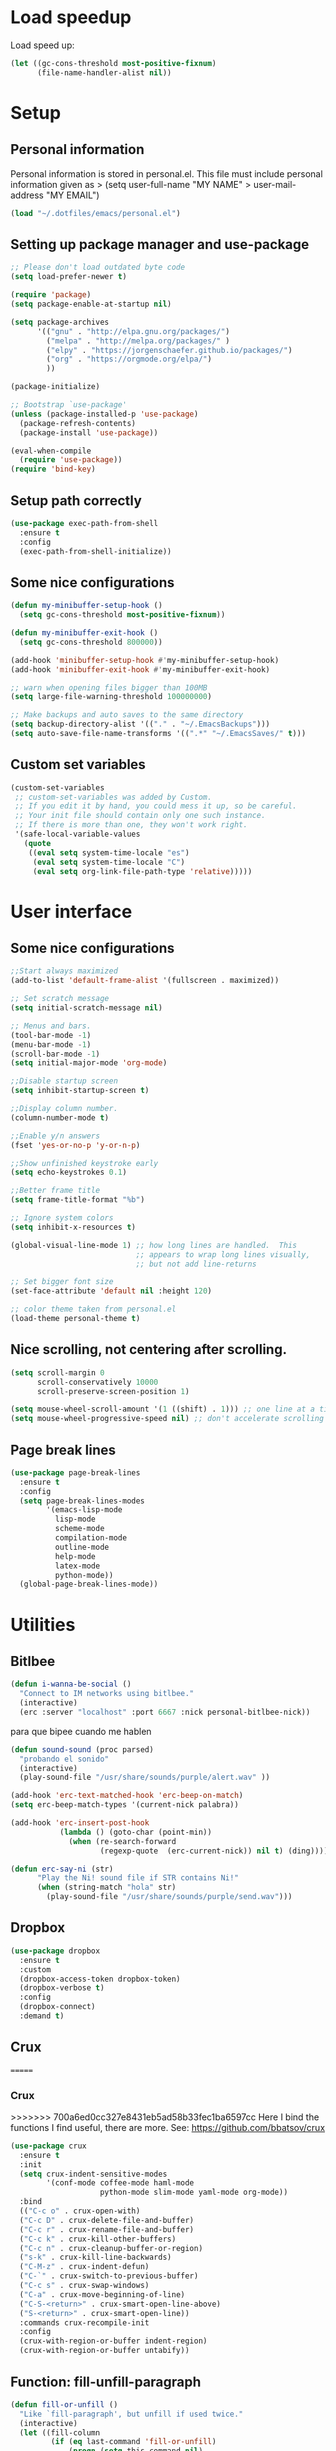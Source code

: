 #+PROPERTY: header-args:emacs-lisp :tangle ~/.emacs.d/init.el

* Load speedup
Load speed up:
#+BEGIN_SRC emacs-lisp
(let ((gc-cons-threshold most-positive-fixnum)
      (file-name-handler-alist nil))
#+END_SRC

* Setup
** Personal information
Personal information is stored in personal.el.
This file must include personal information given as
> (setq user-full-name "MY NAME"
>       user-mail-address "MY EMAIL")
#+BEGIN_SRC emacs-lisp
(load "~/.dotfiles/emacs/personal.el")
#+END_SRC

** Setting up package manager and use-package
#+begin_src emacs-lisp
;; Please don't load outdated byte code
(setq load-prefer-newer t)

(require 'package)
(setq package-enable-at-startup nil)

(setq package-archives
      '(("gnu" . "http://elpa.gnu.org/packages/")
        ("melpa" . "http://melpa.org/packages/" )
        ("elpy" . "https://jorgenschaefer.github.io/packages/")
        ("org" . "https://orgmode.org/elpa/")
        ))

(package-initialize)

;; Bootstrap `use-package'
(unless (package-installed-p 'use-package)
  (package-refresh-contents)
  (package-install 'use-package))

(eval-when-compile
  (require 'use-package))
(require 'bind-key)
#+end_src

** Setup path correctly
#+BEGIN_SRC emacs-lisp
(use-package exec-path-from-shell
  :ensure t
  :config
  (exec-path-from-shell-initialize))
#+END_SRC

** Some nice configurations
#+BEGIN_SRC emacs-lisp
(defun my-minibuffer-setup-hook ()
  (setq gc-cons-threshold most-positive-fixnum))

(defun my-minibuffer-exit-hook ()
  (setq gc-cons-threshold 800000))

(add-hook 'minibuffer-setup-hook #'my-minibuffer-setup-hook)
(add-hook 'minibuffer-exit-hook #'my-minibuffer-exit-hook)

;; warn when opening files bigger than 100MB
(setq large-file-warning-threshold 100000000)

;; Make backups and auto saves to the same directory
(setq backup-directory-alist '(("." . "~/.EmacsBackups")))
(setq auto-save-file-name-transforms '((".*" "~/.EmacsSaves/" t)))
#+END_SRC

** Custom set variables
#+BEGIN_SRC emacs-lisp
(custom-set-variables
 ;; custom-set-variables was added by Custom.
 ;; If you edit it by hand, you could mess it up, so be careful.
 ;; Your init file should contain only one such instance.
 ;; If there is more than one, they won't work right.
 '(safe-local-variable-values
   (quote
    ((eval setq system-time-locale "es")
     (eval setq system-time-locale "C")
     (eval setq org-link-file-path-type 'relative)))))
#+END_SRC

* User interface
** Some nice configurations
#+BEGIN_SRC emacs-lisp
;;Start always maximized
(add-to-list 'default-frame-alist '(fullscreen . maximized))

;; Set scratch message
(setq initial-scratch-message nil)

;; Menus and bars.
(tool-bar-mode -1)
(menu-bar-mode -1)
(scroll-bar-mode -1)
(setq initial-major-mode 'org-mode)

;;Disable startup screen
(setq inhibit-startup-screen t)

;;Display column number.
(column-number-mode t)

;;Enable y/n answers
(fset 'yes-or-no-p 'y-or-n-p)

;;Show unfinished keystroke early
(setq echo-keystrokes 0.1)

;;Better frame title
(setq frame-title-format "%b")

;; Ignore system colors
(setq inhibit-x-resources t)

(global-visual-line-mode 1) ;; how long lines are handled.  This
                            ;; appears to wrap long lines visually,
                            ;; but not add line-returns

;; Set bigger font size
(set-face-attribute 'default nil :height 120)

;; color theme taken from personal.el
(load-theme personal-theme t)
#+END_SRC

** Nice scrolling, not centering after scrolling.
#+BEGIN_SRC emacs-lisp
(setq scroll-margin 0
      scroll-conservatively 10000
      scroll-preserve-screen-position 1)

(setq mouse-wheel-scroll-amount '(1 ((shift) . 1))) ;; one line at a time
(setq mouse-wheel-progressive-speed nil) ;; don't accelerate scrolling
#+END_SRC

** Page break lines
#+BEGIN_SRC emacs-lisp
(use-package page-break-lines
  :ensure t
  :config
  (setq page-break-lines-modes
        '(emacs-lisp-mode
          lisp-mode
          scheme-mode
          compilation-mode
          outline-mode
          help-mode
          latex-mode
          python-mode))
  (global-page-break-lines-mode))
#+END_SRC

* Utilities
** Bitlbee
#+BEGIN_SRC emacs-lisp
(defun i-wanna-be-social ()
  "Connect to IM networks using bitlbee."
  (interactive)
  (erc :server "localhost" :port 6667 :nick personal-bitlbee-nick))
#+END_SRC

para que bipee cuando me hablen
#+BEGIN_SRC emacs-lisp
(defun sound-sound (proc parsed)
  "probando el sonido"
  (interactive)
  (play-sound-file "/usr/share/sounds/purple/alert.wav" ))

(add-hook 'erc-text-matched-hook 'erc-beep-on-match)
(setq erc-beep-match-types '(current-nick palabra))

(add-hook 'erc-insert-post-hook
           (lambda () (goto-char (point-min))
             (when (re-search-forward
                    (regexp-quote  (erc-current-nick)) nil t) (ding))))

(defun erc-say-ni (str)
      "Play the Ni! sound file if STR contains Ni!"
      (when (string-match "hola" str)
        (play-sound-file "/usr/share/sounds/purple/send.wav")))
#+END_SRC

** Dropbox
#+BEGIN_SRC emacs-lisp
(use-package dropbox
  :ensure t
  :custom
  (dropbox-access-token dropbox-token)
  (dropbox-verbose t)
  :config
  (dropbox-connect)
  :demand t)
#+END_SRC

** Crux
=======
*** Crux
>>>>>>> 700a6ed0cc327e8431eb5ad58b33fec1ba6597cc
Here I bind the functions I find useful, there are more. See:
https://github.com/bbatsov/crux
#+BEGIN_SRC emacs-lisp
(use-package crux
  :ensure t
  :init
  (setq crux-indent-sensitive-modes
        '(conf-mode coffee-mode haml-mode
                    python-mode slim-mode yaml-mode org-mode))
  :bind
  (("C-c o" . crux-open-with)
  ("C-c D" . crux-delete-file-and-buffer)
  ("C-c r" . crux-rename-file-and-buffer)
  ("C-c k" . crux-kill-other-buffers)
  ("C-c n" . crux-cleanup-buffer-or-region)
  ("s-k" . crux-kill-line-backwards)
  ("C-M-z" . crux-indent-defun)
  ("C-`" . crux-switch-to-previous-buffer)
  ("C-c s" . crux-swap-windows)
  ("C-a" . crux-move-beginning-of-line)
  ("C-S-<return>" . crux-smart-open-line-above)
  ("S-<return>" . crux-smart-open-line))
  :commands crux-recompile-init
  :config
  (crux-with-region-or-buffer indent-region)
  (crux-with-region-or-buffer untabify))
#+END_SRC

** Function: fill-unfill-paragraph
#+BEGIN_SRC emacs-lisp
(defun fill-or-unfill ()
  "Like `fill-paragraph', but unfill if used twice."
  (interactive)
  (let ((fill-column
         (if (eq last-command 'fill-or-unfill)
             (progn (setq this-command nil)
                    (point-max))
           fill-column)))
    (call-interactively #'fill-paragraph)))

(global-set-key [remap fill-paragraph] #'fill-or-unfill)
#+END_SRC

** Counsel
#+BEGIN_SRC emacs-lisp
(global-set-key (kbd "C-x C-b") 'ibuffer-other-window)
(use-package smex ;;provides history to counsel-M-x
  :ensure t)
(use-package counsel
  :ensure t
  :bind
  ("M-x" . counsel-M-x)
  ("C-s" . swiper-isearch)
  ("M-y" . counsel-yank-pop)
  ("C-x C-f" . counsel-find-file)
  ("C-x C-r" . counsel-recentf)
  ("C-h v" . counsel-describe-variable)
  ("C-h f" . counsel-describe-function)
  ("<f2> u" . counsel-unicode-char)
  ("C-c g" . counsel-ag)
  ("C-c r" . ivy-resume)
  ("C-c i" . counsel-imenu)
  ("C-x b" . ivy-switch-buffer)
  ("C-x <left>" . counsel-mark-ring)
  ("C-x <right>" . counsel-mark-ring)
  ("C-c v" . ivy-push-view)
  ("C-c V" . ivy-pop-view)
  :config
  (ivy-mode 1)
  (setq ivy-format-function #'ivy-format-function-line)
  (setq ivy-height 7)
  (setq ivy-count-format "(%d/%d) ")
  (setq ivy-initial-inputs-alist nil)
  (setq counsel-yank-pop-separator "\n--------------------------------------\n")
  (setq swiper-include-line-number-in-search t)
  (setq ivy-ignore-buffers
        '("\\` " "\\`\\*" "\\`\\*magit" "synctex.gz"))
  (setq ivy-re-builders-alist
        '((t . ivy--regex-ignore-order)))
  (ivy-add-actions 'counsel-find-file
                   '(("F" (lambda (x) (with-ivy-window (insert (file-relative-name x))))
                      "insert relative file name")
                     ("B" (lambda (x)
                            (with-ivy-window
                              (insert (file-name-nondirectory (replace-regexp-in-string "/\\'" "" x)))))
                      "insert file name without any directory information")))
  )

(use-package ivy-rich
  :ensure t
  :config (ivy-rich-mode 1))
#+END_SRC

** Magit
#+BEGIN_SRC emacs-lisp
(use-package magit
  :ensure t
  :bind ("C-x g" . magit-status))
#+END_SRC

** Undo
#+BEGIN_SRC emacs-lisp
  (global-set-key (kbd "C-z") 'undo)
#+END_SRC

** Flyspell
#+BEGIN_SRC emacs-lisp
(use-package flyspell
  :config
  ;; use aspell instead of ispell
  (setq ispell-program-name "aspell"
        ispell-extra-args '("--sug-mode=ultra"))
  (add-hook 'text-mode-hook 'turn-on-flyspell)
  (setq flyspell-tex-command-regexp
        "\\(\\(begin\\|end\\)[  ]*{\\|\\(cite[a-z*]*\\|label\\|ref\\|eqref\\|usepackage\\|documentclass\\|bibliographystyle\\)[         ]*\\(\\[[^]]*\\]\\)?{[^{}]*\\)")
)

(use-package flyspell-correct-ivy
  :ensure t
  :config
  (define-key
    flyspell-mode-map (kbd "C-;") #'flyspell-correct-previous-word-generic))
#+END_SRC

** Company
#+BEGIN_SRC emacs-lisp
(use-package company
  :ensure t
  :config
  (global-set-key (kbd "s-|") 'company-complete)
  (add-hook 'after-init-hook 'global-company-mode)
  (setq company-backends (delete 'company-bbdb company-backends))
  (setq company-backends (delete 'company-nxml company-backends))
  (setq company-backends (delete 'company-css company-backends))
  (setq company-backends (delete 'company-eclim company-backends))
  (setq company-backends (delete 'company-clang company-backends))
  (setq company-backends (delete 'company-xcode company-backends))
  (setq company-backends (delete 'company-cmake company-backends))
  (setq company-backends (delete 'company-oddmuse company-backends))
  (setq company-backends (delete 'company-dabbrev company-backends))
  )

(use-package company-math
  :ensure t
  :config
  (add-to-list 'company-backends 'company-math-symbols-unicode))

(defun my-company-latex-mode-setup ()
  (setq-local company-backends
              (append '((company-math-symbols-latex company-latex-commands))
                      company-backends)))
(add-hook 'LaTeX-mode-hook 'my-company-latex-mode-setup)

;; Company for org-mode. Org-mode uses pcomplete for it's own
;; completion. We add it to the capf backend.
(defun add-pcomplete-to-capf ()
  (add-hook 'completion-at-point-functions 'pcomplete-completions-at-point nil t))
(add-hook 'org-mode-hook #'add-pcomplete-to-capf)

;; (defun my-company-org-mode-setup ()
;;   (setq-local company-backends
;;               (append '(company-ob-ipython)
;;                       company-backends)))
;; (add-hook 'org-mode-hook 'my-company-org-mode-setup)
#+END_SRC

** Function: open-term-here
A function for opening an external terminal emulator in the current
path.

#+BEGIN_SRC emacs-lisp
(defun open-term-here ()
  (interactive)
  "Open a terminal in current buffer's path."
  (call-process
   "xfce4-terminal"
   nil 0 nil
   (concat "--working-directory="
           (file-name-directory (or load-file-name buffer-file-name)))))
(global-set-key (kbd "C-c t") 'open-term-here)
#+END_SRC

** Save recent files
#+BEGIN_SRC emacs-lisp
(use-package recentf
  :config
  (setq recentf-save-file (expand-file-name "recentf" "~/.emacs.d/savefile/")
        recentf-max-saved-items 50
        ;; disable recentf-cleanup on Emacs start, because it can cause
        ;; problems with remote files
        recentf-auto-cleanup 'never)

  (defun prelude-recentf-exclude-p (file)
    "A predicate to decide whether to exclude FILE from recentf."
    (let ((file-dir (file-truename (file-name-directory file))))
      (-any-p (lambda (dir)
                (string-prefix-p dir file-dir))
              (mapcar 'file-truename (list "~/.emacs.d/savefile/" "~/.emacs.d/elpa/")))))

  (add-to-list 'recentf-exclude 'prelude-recentf-exclude-p)
  (add-to-list 'recentf-exclude "COMMIT_EDITMSG\\'")
  (add-to-list 'recentf-exclude "\\.png\\'")
  (add-to-list 'recentf-exclude "\\org-clock-save.el\\'")
  (add-to-list 'recentf-exclude "\\.gz\\'")
  (add-to-list 'recentf-exclude "\\.log\\'")
  (add-to-list 'recentf-exclude "\\.orhc-bibtex-cache\\'")

  (recentf-mode +1))
#+END_SRC

** Yasnippet
#+BEGIN_SRC emacs-lisp
(use-package yasnippet
  :ensure t
  :config
  (yas/global-mode 1)
  (setq yas-snippet-dirs "~/.dotfiles/emacs/snippets"))

;; (use-package yasnippet-snippets)
#+END_SRC

** Ivy-bibtex
#+BEGIN_SRC emacs-lisp
(use-package ivy-bibtex
  :ensure t
  :config
  (setq bibtex-completion-bibliography
        '("/home/gperaza/Documents/Library/bibliography.bib"))
  (setq bibtex-completion-pdf-field "file")
  (setq bibtex-completion-notes-path
        "/home/gperaza/Documents/Library/BibNotes")
  (setq bibtex-completion-pdf-open-function
        (lambda (fpath)
          (call-process "okular" nil 0 nil fpath)))
  (setq bibtex-completion-cite-prompt-for-optional-arguments nil)
)
#+END_SRC

** Thesaurus
#+BEGIN_SRC emacs-lisp
(use-package mw-thesaurus
  :ensure t
  :bind (("s-T" . mw-thesaurus-lookup-at-point)))
#+END_SRC

** Wordnik dictionary
#+BEGIN_SRC emacs-lisp
(use-package define-word
  :ensure t
  :bind (("s-w" . define-word-at-point)))
#+END_SRC

** Helpful, better help buffer
#+BEGIN_SRC emacs-lisp
(use-package helpful
  :ensure t
  :config
  (global-set-key (kbd "C-h f") #'helpful-callable)
  (global-set-key (kbd "C-h v") #'helpful-variable)
  (global-set-key (kbd "C-h k") #'helpful-key))
#+END_SRC

** PDF Tools
#+BEGIN_SRC emacs-lisp
(use-package pdf-tools
  :ensure t
  :config
  (pdf-tools-install)
  (setq pdf-view-auto-slice-minor-mode t))
#+END_SRC

** Org wiki
#+begin_src emacs-lisp
(use-package org-wiki
  :ensure helm
  :load-path "~/.dotfiles/emacs/org-wiki"
  )
#+end_src

** Org-recipes
Org recipes requires helm, so we need to install it.
#+begin_src emacs-lisp
(use-package org-recipes
  :ensure helm
  :load-path "~/.dotfiles/emacs/org-recipes"
  )
#+end_src

* Editing configuration
** Some general editing configurations
#+BEGIN_SRC emacs-lisp
;; always follow symlinks of vc files
(setq vc-follow-symlinks t)

;; don't use tabs to indent
(setq-default indent-tabs-mode nil)

;; Require new line at the end of a file
(setq require-final-newline t)

;;Delete selection when copying/writing on top
(delete-selection-mode t)

;;Auto revert files
(global-auto-revert-mode t)

;;Enable narrowing commands
(put 'narrow-to-region 'disabled nil)
(put 'narrow-to-defun 'disabled nil)

;;Enable erase-buffer command
(put 'erase-buffer 'disabled nil)

;; Make ediff use one frame
(setq ediff-window-setup-function 'ediff-setup-windows-plain)

;;Treat camel case words (camelCase) as separate words.
(global-subword-mode 1)

;;Allow typing TeX characters after toggling the input method with C-\
(setq default-input-method 'TeX)

;;Remember location in a file when saving
(require 'saveplace)
(setq-default save-place t)
;; For emacs 25 do (save-place-mode 1)

;; Turn on auto fill
;; (add-hook 'text-mode-hook 'turn-on-auto-fill)

;;Set fill column
(setq-default fill-column 80)

;; Save whatever’s in the current (system) clipboard before
;; replacing it with the Emacs’ text.
(setq save-interprogram-paste-before-kill t)

;; Disable all version control. makes startup and opening files much faster
;; except git which I actually use
(setq vc-handled-backends '(Git))
#+END_SRC

** White space mode
#+BEGIN_SRC emacs-lisp
(setq-default indicate-empty-lines t)
(setq-default show-trailing-whitespace t)
#+END_SRC

** Move lines or region up and down
To imitate move lines outside org mode.
#+BEGIN_SRC emacs-lisp
(use-package move-text
  :ensure t
  :config
  (global-set-key (kbd "M-S-<up>")  'move-text-up)
  (global-set-key (kbd "M-S-<down>") 'move-text-down))
#+END_SRC

** Make C-w/M-w kill/copy single line when not selection is active
#+BEGIN_SRC emacs-lisp
(defadvice kill-region (before smart-cut activate compile)
  "When called interactively with no active region, kill a single line instead."
  (interactive
   (if mark-active (list (region-beginning) (region-end))
     (list (line-beginning-position)
           (line-beginning-position 2)))))

(use-package easy-kill
  :ensure t
  :config
  (global-set-key [remap kill-ring-save] 'easy-kill)
  (global-set-key [remap mark-sexp] 'easy-mark))
#+END_SRC

** Expand region
#+BEGIN_SRC emacs-lisp
(use-package expand-region
  :ensure t
  :bind ("M-2" . er/expand-region))
#+END_SRC

** Automatically indent yanked text in programming modes
#+BEGIN_SRC emacs-lisp
(defun yank-advised-indent-function (beg end)
  "Do indentation, as long as the region isn't too large."
  (if (<= (- end beg) 1000)
      (indent-region beg end nil)))

(defcustom prelude-yank-indent-modes '(LaTeX-mode TeX-mode)
  "Modes in which to indent regions that are yanked (or yank-popped).
      Only modes that don't derive from `prog-mode' should be listed here."
  :type 'list
  :group 'prelude)

(defmacro advise-commands (advice-name commands class &rest body)
  "Apply advice named ADVICE-NAME to multiple COMMANDS.
      The body of the advice is in BODY."
  `(progn
     ,@(mapcar (lambda (command)
                 `(defadvice ,command (,class ,(intern (concat (symbol-name command) "-" advice-name)) activate)
                    ,@body))
               commands)))

(advise-commands "indent" (yank yank-pop) after
                 "If current mode is one of `prelude-yank-indent-modes',
      indent yanked text (with prefix arg don't indent)."
                 (if (and (not (ad-get-arg 0))
                          (not (member major-mode crux-indent-sensitive-modes))
                          (or (derived-mode-p 'prog-mode)
                              (member major-mode prelude-yank-indent-modes)))
                     (let ((transient-mark-mode nil))
                       (yank-advised-indent-function (region-beginning) (region-end)))))
#+END_SRC

** Compilation
Let's customize the behavior of the compilation process. We always to
save when compiling, no need to ask. Also, if a previous compilation
process exists, kill it before starting a new one. Finally,
automatically scroll to first error.

We can interpret the ansi color escape codes to colorize the
compilation buffer. For this we follow Malabarba's [[http://endlessparentheses.com/ansi-colors-in-the-compilation-buffer-output.html?source=rss][advice]].

Also, automatically close the compilation buffer when compilation
succeeds without error.

#+BEGIN_SRC emacs-lisp
(require 'compile)
(setq compilation-ask-about-save nil
      compilation-always-kill t
      compilation-scroll-output 'first-error)

(require 'ansi-color)
(defun endless/colorize-compilation ()
  "Colorize from `compilation-filter-start' to `point'."
  (let ((inhibit-read-only t))
    (ansi-color-apply-on-region
     compilation-filter-start (point))))

(add-hook 'compilation-filter-hook
          #'endless/colorize-compilation)

(defun bury-compile-buffer-if-successful (buffer string)
  "Bury a compilation buffer if succeeded without warnings "
  (if (and
       (string-match "compilation" (buffer-name buffer))
       (string-match "finished" string)
       (not
        (with-current-buffer buffer
          (goto-char (point-min))
          (search-forward "warning" nil t))))
      (run-with-timer 1 nil 'winner-undo)))
(add-hook 'compilation-finish-functions 'bury-compile-buffer-if-successful)
#+END_SRC

** Hungry delete
#+BEGIN_SRC emacs-lisp
(use-package hungry-delete
:ensure t
:bind (("s-<backspace>" . hungry-delete-backward)
       ("s-<delete>" . hungry-delete-forward)))
#+END_SRC

* Navigation
** Misc
#+BEGIN_SRC emacs-lisp
(global-set-key (kbd "C-x k") 'kill-this-buffer)
(global-set-key (kbd "C-x w") 'kill-buffer-and-window)
#+END_SRC

** Avy
#+BEGIN_SRC emacs-lisp
(use-package avy
  :ensure t
  :bind
  (("M-l" . avy-goto-line)
   ("M-s" . avy-goto-word-or-subword-1)))
#+END_SRC

** Winner mode, undo-redo window configuration
#+BEGIN_SRC emacs-lisp
(use-package winner
  :config (winner-mode 1))
#+END_SRC

* LaTeX
#+BEGIN_SRC emacs-lisp
(use-package tex
  :ensure auctex
  :config
  (setq-default TeX-master nil)
  (setq TeX-auto-save t)
  (setq TeX-parse-self t)
  (setq TeX-electric-math (cons "$" "$"))
  (setq TeX-save-query nil)

  (setq TeX-view-program-selection '((output-pdf "PDF Tools"))
        TeX-source-correlate-start-server t)
  ;; Update PDF buffers after successful LaTeX runs
  (add-hook 'TeX-after-compilation-finished-functions
            #'TeX-revert-document-buffer)

  (add-hook 'LaTeX-mode-hook
            (lambda ()
              (flyspell-mode t)
              ;;(TeX-PDF-mode -1)
              (TeX-fold-mode t)
              (turn-on-reftex)
              (TeX-source-correlate-mode t)
              (setq TeX-command-extra-options "--shell-escape")
              (LaTeX-math-mode t)))

  ;; reftex settings
  (setq reftex-enable-partial-scans t)
  (setq reftex-use-multiple-selection-buffers t)
  (setq reftex-plug-into-AUCTeX t)
  (setq reftex-ref-macro-prompt nil)

  (setq TeX-outline-extra '(("\\\\frametitle\\b" 2)))
  (setq font-latex-user-keyword-classes
          '(("my-red-commands"
             (("del" "[{"))
             (:foreground "red"
              :strike-through t)
             command)
            ("my-blue-commands"
             (("add" "[{")
              ("rep" "[{{"))
             (:foreground "dodger blue")
             command)
            ("my-yellow-commands"
             (("comment" "{{"))
             (:foreground "yellow")
             command)))
 )
#+END_SRC

* org-mode
** Configuration of org-mode
#+BEGIN_SRC emacs-lisp
(use-package org
   :ensure org-plus-contrib
   :config
   ;; Needs cdlatex package
   (add-hook 'org-mode-hook 'turn-on-org-cdlatex)
)

;; Make editing invisible regions smart
(setq org-catch-invisible-edits 'smart)

;; Allow lists with letters in them.
(setq org-list-allow-alphabetical t)

;; setup archive location in archive directory in current folder
(setq org-archive-location "archive/%s_archive::")
#+END_SRC

** Speed commands
#+BEGIN_SRC emacs-lisp
;; To see a list of available commands press ? with the cursor at the beginning
;; of a headline.
(setq org-use-speed-commands t)

(add-to-list 'org-speed-commands-user (cons "P" 'org-set-property))
(add-to-list 'org-speed-commands-user (cons "d" 'org-deadline))

;; Mark a subtree
(add-to-list 'org-speed-commands-user (cons "m" 'org-mark-subtree))

;; Widen
(add-to-list 'org-speed-commands-user (cons "S" 'widen))
#+END_SRC

** Appearance
#+BEGIN_SRC emacs-lisp
;; Align text at column 1
(setq org-adapt-indentation nil)

;; Start with contents displayed
(setq org-startup-folded 'content)

;; Increase the size of latex fragments in text:
(plist-put org-format-latex-options :scale 1.5)

;; Highlight Latex fragments
(setq org-highlight-latex-and-related '(latex script entities))
(set-face-foreground 'org-latex-and-related "blue")
#+END_SRC

** Images in org-mode
#+BEGIN_SRC emacs-lisp
;; Disable inline images
;; (defun org-display-inline-images (&optional include-linked refresh beg end)
;;   "This function is disabled. I dont like inline images."
;;   (interactive "P")
;;   (message "Disabled functionality"))

(setq org-image-actual-width 400)

;; Enable pdf and eps images in org-mode
;; Suggested on the org-mode maillist by Julian Burgos
(add-to-list 'image-file-name-extensions "pdf")
(add-to-list 'image-file-name-extensions "eps")

(add-to-list 'image-type-file-name-regexps '("\\.eps\\'" . imagemagick))
(add-to-list 'image-file-name-extensions "eps")
(add-to-list 'image-type-file-name-regexps '("\\.pdf\\'" . imagemagick))
(add-to-list 'image-file-name-extensions "pdf")

(setq imagemagick-types-inhibit (remove 'PDF imagemagick-types-inhibit))
#+END_SRC

** Babel settings
#+BEGIN_SRC emacs-lisp
;; use syntax highlighting in org-file code blocks
(setq org-src-tab-acts-natively t)

;; enable prompt-free code running
(setq org-confirm-babel-evaluate nil
      org-confirm-elisp-link-function nil
      org-confirm-shell-link-function nil)

;; no extra indentation in the source blocks
(setq org-src-preserve-indentation t)

(add-to-list 'org-babel-default-header-args '(:eval . "no-export"))

;; Disable Flycheck when editing code blocks.
(defun disable-flycheck-in-org-src-block ()
  (setq-local flycheck-disabled-checkers '(emacs-lisp-checkdoc)))
(add-hook 'org-src-mode-hook 'disable-flycheck-in-org-src-block)

;; Edit code in same window
(setq org-src-window-setup 'current-window)


(use-package jupyter
  :ensure t)

;; Register languages in org-mode
(require 'ob-shell)
(org-babel-do-load-languages
 'org-babel-load-languages
 '((emacs-lisp . t)
   (python . t)
   (shell . t)
   (org . t)
   (C . t)
   (latex . t)
   (awk . t)
   (gnuplot . t)
   (dot . t)
   (jupyter . t)))

(setq org-babel-default-header-args:jupyter-python '((:async . "no")
                                                     (:session . "py")
                                                     (:kernel . "python3")))
(org-babel-jupyter-override-src-block "python")

(add-to-list 'org-src-lang-modes '("dot" . "graphviz-dot"))

(setq org-babel-default-header-args:python
      '((:results . "output replace")
	(:session . "none")
	(:exports . "both")
	(:cache .   "no")
	(:noweb . "no")
	(:hlines . "no")
	(:tangle . "no")
	(:eval . "never-export")))

;; (use-package ob-ipython
;;   :ensure t
;;   :config
;;   (setq org-babel-default-header-args:ipython
;;         '((:results . "replace drawer")
;;           (:session . "ipython")
;;           (:exports . "both")
;;           (:cache .   "no")
;;           (:noweb . "no")
;;           (:hlines . "no")
;;           (:tangle . "no")
;;           (:eval . "never-export"))))
#+END_SRC

** Footnotes
In-line and still reference-able footnote definitions. Footnotes have
random unique id's and being inline means it is difficult to mess up
references by deleting stuff.

#+BEGIN_SRC emacs-lisp
(setq org-footnote-define-inline t)
(setq org-footnote-auto-label 'random)
(setq org-footnote-auto-adjust nil)
#+END_SRC

** Org mode links
Enable storing, inserting and following links in any buffer:

#+BEGIN_SRC emacs-lisp
(global-set-key "\C-cl" 'org-store-link)
(global-set-key "\C-cL" 'org-insert-link-global)
(global-set-key "\C-co" 'org-open-at-point-global)

(setq org-file-apps
      '((auto-mode . emacs)
        ("\\.mm\\'" . default)
        ("\\.x?html?\\'" . "firefox %s")
        ("\\.pdf\\'" . "atril %s")
        ("\\.png\\'" . "feh -B white %s")
        ("\\.jpg\\'" . "pqiv -i %s")
        ("\\.svg\\'" . "pqiv -i %s")))
#+END_SRC

** Navigation
Function that replaces the entire key map for narrow widen in org.
Narrowing is really useful to focus only on the relevant section we
want to edit. Now we can narrow/widen smartly using only
C-x n. Works globally, not only in org-mode, perhaps I should move
this elsewhere.

#+BEGIN_SRC emacs-lisp
(defun latex-narrow-to-section ()
  "Narrow to current section"
  (LaTeX-mark-section)
  (call-interactively 'narrow-to-region)
  (deactivate-mark))

(defun latex-on-section-header ()
  "Return non-nil if point is on a section header."
  (if (string-match "\\`\\\\\\(sub\\)*section{.*}" (thing-at-point 'line t))
       t nil))

(defun narrow-or-widen-dwim (p)
  "Widen if buffer is narrowed, narrow-dwim otherwise.
Dwim means: region, org-src-block, org-subtree, or
defun, whichever applies first. Narrowing to
org-src-block actually calls `org-edit-src-code'.

With prefix P, don't widen, just narrow even if buffer
is already narrowed."
  (interactive "P")
  (declare (interactive-only))
  (cond ((and (buffer-narrowed-p) (not p)) (widen))
        ((region-active-p)
         (narrow-to-region (region-beginning)
                           (region-end)))
        ((derived-mode-p 'org-mode)
         ;; `org-edit-src-code' is not a real narrowing
         ;; command. Remove this first conditional if
         ;; you don't want it.
         (cond ((ignore-errors (org-edit-src-code) t)
                (delete-other-windows))
               ((ignore-errors (org-narrow-to-block) t))
               (t (org-narrow-to-subtree))))
        ((derived-mode-p 'latex-mode)
         (if (latex-on-section-header)
             (latex-narrow-to-section)
           (LaTeX-narrow-to-environment)))
        (t (narrow-to-defun))))

;; This line actually replaces Emacs' entire narrowing
;; keymap, that's how much I like this command. Only
;; copy it if that's what you want.
(define-key ctl-x-map "n" #'narrow-or-widen-dwim)
(add-hook 'LaTeX-mode-hook
          (lambda ()
            (define-key LaTeX-mode-map "\C-xn"
              nil)
            ;; (define-key LaTeX-mode-map "\C-ci" 'counsel-outline)
            ))
#+END_SRC

** Latex Export Settings
#+BEGIN_SRC emacs-lisp
(require 'ox-latex)
(require 'ox-html)
(require 'ox-koma-letter)
#+END_SRC

*** LaTeX back-end configuration
The LaTeX back-end needs some extra configuration.

Define extra packages to be included in latex exports.

#+BEGIN_SRC emacs-lisp
;; (setq org-latex-packages-alist
;;       '(("" "lmodern" nil);; latin modern fonts
;;         ("" "mathtools" t);; superseeds amsmath
;;         ("" "url" nil);; enable \url{} for urls
;;         ("" "color" nil)
;;         ("" "amssymb" nil)
;;         ("" "amsopn" nil)
;;         ("" "nicefrac" nil)
;;         ("" "units" nil)
;;         ("" "gensymb" nil)
;;         ;; ("" "svg" nil)
;;         ))
#+END_SRC

To enable syntax highlighting for source code in LaTeX export we need
pygmentize installed. Currently it's disabled because it breaks
portability with standard LaTeX work flows, particularly my
collaborators don't know how to compile a tex file with this enabled.
It can be enables in each buffer by manually including the minted
package via "#+LATEX_HEADER: /usepackage{minted}"

#+BEGIN_SRC emacs-lisp
;; Add minted to the defaults packages to include when exporting.
;;(add-to-list 'org-latex-packages-alist '("" "minted" nil))

;; Tell the latex export to use the minted package for source code
;; coloration.
(setq org-latex-listings 'minted)

;; Let the exporter use the -shell-escape option to let latex execute
;; external programs. This obviously and can be dangerous to activate!
(setq org-latex-minted-options
      '(("mathescape" "true")
        ("linenos" "true")
        ("numbersep" "5pt")
        ("frame" "lines")
        ("framesep" "2mm")))
(setq org-latex-pdf-process
      '("latexmk -pdflatex='pdflatex --shell-escape' -pdf %f"))
#+END_SRC

*** Export behavior
I want to interpret "_" and "^" as sub and super indices only when
braces are used.

#+BEGIN_SRC emacs-lisp
(setq org-export-with-sub-superscripts '{})
#+END_SRC

** Project templates
This is a template for a research/project aid document. The purpose of
this document is to hold task, reading list, and some quick
notes. It's available using the "<paper" expansion.

#+BEGIN_SRC emacs-lisp
;; (add-to-list 'org-structure-template-alist
;;              `("paper"
;;                ,(concat
;;                 "#+TITLE:\n"
;;                 "#+DATE:\n"
;;                 "#+PROPERTY: cookie_data recursive\n\n"
;;                 "Description:\n\n"
;;                 "* Files\n"
;;                 "* Tasks\n"
;;                 "** Writing\n"
;;                 "** Modeling\n"
;;                 "** Simulations\n"
;;                 "* Reading\n"
;;                 "** Must read\n"
;;                 "** Should read\n"
;;                 "** Already read and relevant\n"
;;                 "** Already read and not relevant\n"
;;                 "* Meetings\n")))
#+END_SRC

** Org-Download
#+BEGIN_SRC emacs-lisp
(use-package org-download
  :ensure t
  :config
  (setq-default org-download-image-dir "./figures")
  (setq-default org-download-heading-lvl nil))
#+END_SRC

** Org Capture
#+BEGIN_SRC emacs-lisp
(setq org-capture-templates
      '(("t" "Todo" entry (file+olp+datetree "~/Captures.org" "Tasks")
         "* TODO %?\n  %i\n  %a")
        ("j" "Journal" entry (file+datetree "~/Captures.org")
         "* %?\nEntered on %U\n  %i\n  %a")
        ("n" "Random Note" entry (file+headline "~/Captures.org" "Notes")
         "* %?\nEntered on %U\n  %i\n  %a")
        ))
(global-set-key (kbd "<f8>") 'org-capture)
#+END_SRC
* Programming
** Fill columns indicator and line numbers
#+begin_src emacs-lisp
;; Wait for emacs 27
;; (add-hook 'prog-mode-hook #'display-fill-column-indicator-mode)
(add-hook 'prog-mode-hook #'display-line-numbers-mode)
#+end_src

** Parenthesis
#+BEGIN_SRC emacs-lisp
(show-paren-mode 1)
(setq show-paren-style 'mixed)
(electric-pair-mode 1)

;; disable <> auto pairing in electric-pair-mode for org mode
(add-hook
 'org-mode-hook
 (lambda ()
   (setq-local electric-pair-inhibit-predicate
               `(lambda (c)
                  (if (char-equal c ?<) t (,electric-pair-inhibit-predicate c))))))

(use-package rainbow-delimiters
  :ensure t
  :config
  (add-hook 'prog-mode-hook #'rainbow-delimiters-mode))

(use-package wrap-region
  :ensure t
  :config
  (wrap-region-add-wrapper "$" "$" nil 'LaTeX-mode)
  (wrap-region-global-mode t))
#+END_SRC

** Comments
#+BEGIN_SRC emacs-lisp
;; (defun comment-auto-fill ()
;;   (setq-local comment-auto-fill-only-comments t)
;;   (auto-fill-mode 1))
;; (add-hook 'prog-mode-hook 'comment-auto-fill)

(use-package comment-dwim-2
  :ensure t
  :bind ("M-;" . comment-dwim-2))
#+END_SRC

** Flycheck
#+BEGIN_SRC emacs-lisp
(use-package flycheck
  :ensure t
  :config (global-flycheck-mode 1))

(use-package flycheck-pos-tip
  :ensure t
  :config
  (with-eval-after-load 'flycheck
    (flycheck-pos-tip-mode)))
#+END_SRC

** Semantic mode
Semantic mode enables parsing of source code files.
#+BEGIN_SRC emacs-lisp
(require 'semantic)

(global-semanticdb-minor-mode 1)
(global-semantic-idle-scheduler-mode 1)
(use-package stickyfunc-enhance
  :ensure t
  :init (global-semantic-stickyfunc-mode 1))
(semantic-mode 1)

(defun my/semantic-show-summary (point)
  "Display a summary for the symbol under POINT."
  (interactive "P")
  (let* ((ctxt (semantic-analyze-current-context point))
         (pf (when ctxt
               (semantic-analyze-interesting-tag ctxt)))
        )
    (if pf
        (popup-tip (format "%s" (semantic-format-tag-summarize pf nil t)))
      (popup-tip "No summary info available"))))
(define-key semantic-mode-map (kbd "s-i") 'my/semantic-show-summary)
(define-key semantic-mode-map (kbd "s-j") 'semantic-ia-fast-jump)
#+END_SRC

** Projectile
#+BEGIN_SRC emacs-lisp
(use-package projectile
  :ensure t
  :init (setq projectile-use-git-grep t)
  :config
  (setq projectile-completion-system 'ivy)
  (define-key projectile-mode-map (kbd "C-c p") 'projectile-command-map)
  (projectile-global-mode))
#+END_SRC

** Python
#+BEGIN_SRC emacs-lisp
;; This eliminates an annoying message about the interpreter not using
;; readline. That doesn't seem to matter at all.
(setq warning-suppress-types '((python)
			       (emacs)))

;; Always run elpy-config to check possible issues
(use-package elpy
  :ensure t
  :config
  (elpy-enable))
;; (use-package anaconda-mode
;;   :ensure t
;;   :defer t
;;   :init
;;   (progn
;;     (add-hook 'python-mode-hook 'anaconda-mode)
;;     (add-hook 'python-mode-hook 'anaconda-eldoc-mode)
;;     )
;; )

;; (use-package company-anaconda
;;   :ensure t
;;   :config
;;   (eval-after-load "company"
;;     '(add-to-list 'company-backends 'company-anaconda)))
#+END_SRC

** C
#+BEGIN_SRC emacs-lisp
(setq-default c-basic-offset 4)
(require 'cc-mode)

;; New functions
(define-key c-mode-base-map (kbd "RET") 'newline-and-indent)

(defun my/c-compile()
  (interactive)
  (compile "make -k"))
(define-key c-mode-base-map (kbd "<f5>") 'my/c-compile)

;; c99 mode
(defun my-flycheck-c-setup ()
  (setq flycheck-gcc-language-standard "gnu99"))
(add-hook 'c-mode-hook #'my-flycheck-c-setup)

(setq c-default-style "linux"
          c-basic-offset 4)
;; function args mode
(use-package function-args
  :ensure t
  :config (fa-config-default))
#+END_SRC

** Gnuplot
#+BEGIN_SRC emacs-lisp
(use-package gnuplot-mode
  :ensure t)
#+END_SRC

** Markdown mode
#+BEGIN_SRC emacs-lisp
(use-package markdown-mode
  :ensure t)
#+END_SRC

** Graphviz
#+BEGIN_SRC emacs-lisp
(use-package graphviz-dot-mode
  :ensure t)
#+END_SRC

** ox-ipynb
Org mode exporter for Jupyter notebooks.
#+BEGIN_SRC emacs-lisp
;; (use-package ox-ipynb
;;   :load-path "~/.emacs.d/ox-ipynb/")
#+END_SRC

* End
#+BEGIN_SRC emacs-lisp
)
#+END_SRC

End.
